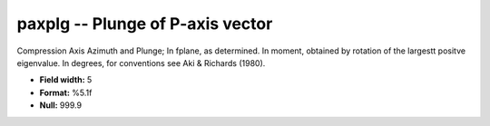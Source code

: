 .. _css3.1-paxplg_attributes:

**paxplg** -- Plunge of P-axis vector
-------------------------------------

Compression Axis Azimuth and Plunge; In fplane, as
determined.  In moment, obtained by rotation of the
largestt positve eigenvalue.  In degrees, for conventions
see Aki & Richards (1980).

* **Field width:** 5
* **Format:** %5.1f
* **Null:** 999.9
